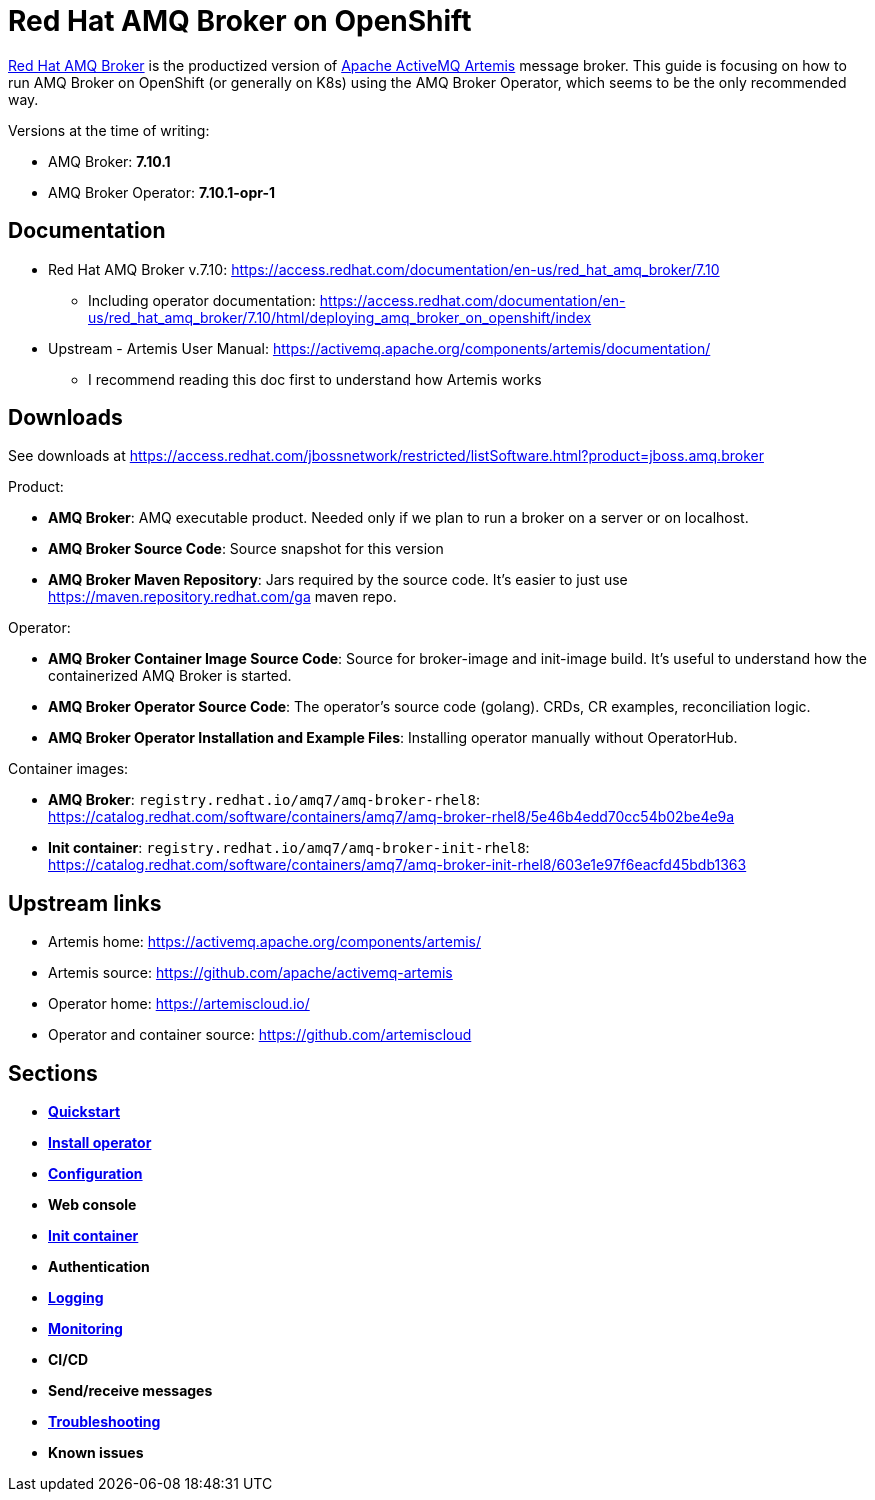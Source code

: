 = Red Hat AMQ Broker on OpenShift

https://access.redhat.com/products/red-hat-amq/[Red Hat AMQ Broker] is the productized version of https://activemq.apache.org/components/artemis/[Apache ActiveMQ Artemis] message broker. This guide is focusing on how to run AMQ Broker on OpenShift (or generally on K8s) using the AMQ Broker Operator, which seems to be the only recommended way.

Versions at the time of writing:

* AMQ Broker: *7.10.1*
* AMQ Broker Operator: *7.10.1-opr-1*

== Documentation

* Red Hat AMQ Broker v.7.10: https://access.redhat.com/documentation/en-us/red_hat_amq_broker/7.10
** Including operator documentation: https://access.redhat.com/documentation/en-us/red_hat_amq_broker/7.10/html/deploying_amq_broker_on_openshift/index
* Upstream - Artemis User Manual: https://activemq.apache.org/components/artemis/documentation/
** I recommend reading this doc first to understand how Artemis works

== Downloads

See downloads at https://access.redhat.com/jbossnetwork/restricted/listSoftware.html?product=jboss.amq.broker

Product:

* *AMQ Broker*: AMQ executable product. Needed only if we plan to run a broker on a server or on localhost.
* *AMQ Broker Source Code*: Source snapshot for this version
* *AMQ Broker Maven Repository*: Jars required by the source code. It's easier to just use https://maven.repository.redhat.com/ga maven repo.

Operator:

* *AMQ Broker Container Image Source Code*: Source for broker-image and init-image build. It's useful to understand how the containerized AMQ Broker is started.
* *AMQ Broker Operator Source Code*: The operator's source code (golang). CRDs, CR examples, reconciliation logic.
* *AMQ Broker Operator Installation and Example Files*: Installing operator manually without OperatorHub.

Container images:

* *AMQ Broker*: `registry.redhat.io/amq7/amq-broker-rhel8`: https://catalog.redhat.com/software/containers/amq7/amq-broker-rhel8/5e46b4edd70cc54b02be4e9a

* *Init container*: `registry.redhat.io/amq7/amq-broker-init-rhel8`: https://catalog.redhat.com/software/containers/amq7/amq-broker-init-rhel8/603e1e97f6eacfd45bdb1363 

== Upstream links

* Artemis home: https://activemq.apache.org/components/artemis/
* Artemis source: https://github.com/apache/activemq-artemis
* Operator home: https://artemiscloud.io/
* Operator and container source: https://github.com/artemiscloud

== Sections

* link:quickstart[*Quickstart*]
* link:operator-install[*Install operator*]
* link:configuration[*Configuration*]
* *Web console*
* link:init-container[*Init container*]
* *Authentication*
* link:logging[*Logging*]
* link:monitoring[*Monitoring*]
* *CI/CD*
* *Send/receive messages*
* link:troubleshooting[*Troubleshooting*]
* *Known issues*


